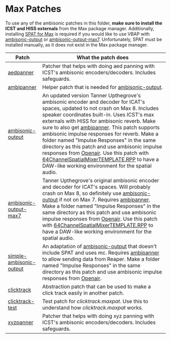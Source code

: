 * Max Patches

To use any of the ambisonic patches in this folder, *make sure to install the ICST and HISS externals* from the Max package manager. Additionally, installing [[https://forum.ircam.fr/projects/detail/spat/][SPAT for Max]] is required if you would like to use VBAP with [[./ambisonic-output.maxpat][ambisonic-output]] or [[./ambisonic-output-max7.maxpat][ambisonic-output-max7]]. Unfortunately, SPAT must be installed manually, as it does not exist in the Max package manager.

| Patch                                                         | What the patch does                                                                                                                                                                                                 |
|---------------------------------------------------------------+---------------------------------------------------------------------------------------------------------------------------------------------------------------------------------------------------------------------|
| [[./aedpanner.maxpat][aedpanner]]                             | Patcher that helps with doing aed panning with ICST's ambisonic encoders/decoders. Includes safeguards.                                                                                                             |
| [[./ambipanner.maxpat][ambipanner]]                           | Helper patch that is needed for [[./ambisonic-output.maxpat][ambisonic-output]].                                                                                                                                    |
| [[./ambisonic-output.maxpat][ambisonic-output]]               | An updated version Tanner Upthegrove's ambisonic encoder and decoder for ICAT's spaces, updated to not crash on Max 8. Includes speaker coordinates built-in. Uses ICST's max externals with HISS for ambisonic reverb. Make sure to also get [[./ambipanner.maxpat][ambipanner]]. This patch supports ambisonic impulse responses for reverb. Make a folder named "Impulse Responses" in the same directory as this patch and use ambisonic impulse responses from [[https://www.openair.hosted.york.ac.uk/][Openair]]. Use this patch with [[../Reaper-Templates/64ChannelSpatialMixerTEMPLATE.RPP ][64ChannelSpatialMixerTEMPLATE.RPP]] to have a DAW-like working environment for the spatial audio.        |
| [[./ambisonic-output-max7.maxpat][ambisonic-output-max7]]     | Tanner Upthegrove's original ambisonic encoder and decoder for ICAT's spaces. Will probably crash on Max 8, so definitely use [[./ambisonic-output.maxpat][ambisonic-output]] if not on Max 7. Requires [[./ambipanner.maxpat][ambipanner]]. Make a folder named "Impulse Responses" in the same directory as this patch and use ambisonic impulse responses from [[https://www.openair.hosted.york.ac.uk/][Openair]]. Use this patch with [[../Reaper-Templates/64ChannelSpatialMixerTEMPLATE.RPP ][64ChannelSpatialMixerTEMPLATE.RPP]] to have a DAW-like working environment for the spatial audio. |
| [[./simple-ambisonic-output.maxpat][simple-ambisonic-output]] | An adaptation of [[./ambisonic-output.maxpat][ambisonic-output]] that doesn't include SPAT and uses mc. Requires [[./ambipanner.maxpat][ambipanner]] to allow sending data from Reaper. Make a folder named "Impulse Responses" in the same directory as this patch and use ambisonic impulse responses from [[https://www.openair.hosted.york.ac.uk/][Openair]]. |
| [[./clicktrack.maxpat][clicktrack]]                           | Abstraction patch that can be used to make a click track easily in another patch.                                                                                                                                   |
| [[./clicktracktest.maxpat][clicktrack-test]]                  | Test patch for [[clicktrack.maxpat]]. Use this to understand how [[clicktrack.maxpat]] works.                                                                                                                       |
| [[./xyzpanner.maxpat][xyzpanner]]                             | Patcher that helps with doing xyz panning with ICST's ambisonic encoders/decoders. Includes safeguards.                                                                                                             |



